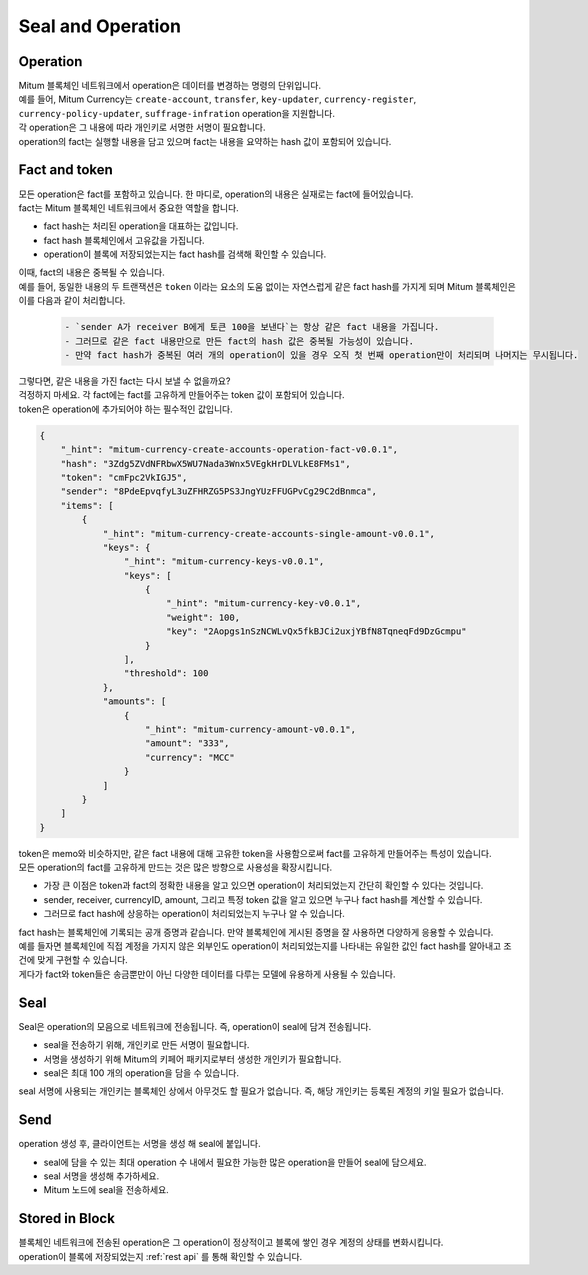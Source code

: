 ===================================================
Seal and Operation
===================================================

.. _operation:

---------------------------------------------------
Operation
---------------------------------------------------

| Mitum 블록체인 네트워크에서 operation은 데이터를 변경하는 명령의 단위입니다.

| 예를 들어, Mitum Currency는 ``create-account``, ``transfer``, ``key-updater``, ``currency-register``, ``currency-policy-updater``, ``suffrage-infration`` operation을 지원합니다.

| 각 operation은 그 내용에 따라 개인키로 서명한 서명이 필요합니다.

| operation의 fact는 실행할 내용을 담고 있으며 fact는 내용을 요약하는 hash 값이 포함되어 있습니다.

.. _fact:
.. _token:

---------------------------------------------------
Fact and token
---------------------------------------------------

| 모든 operation은 fact를 포함하고 있습니다. 한 마디로, operation의 내용은 실재로는 fact에 들어있습니다.

| fact는 Mitum 블록체인 네트워크에서 중요한 역할을 합니다.

* fact hash는 처리된 operation을 대표하는 값입니다.
* fact hash 블록체인에서 고유값을 가집니다.
* operation이 블록에 저장되었는지는 fact hash를 검색해 확인할 수 있습니다.

| 이때, fact의 내용은 중복될 수 있습니다. 

| 예를 들어, 동일한 내용의 두 트랜잭션은 ``token`` 이라는 요소의 도움 없이는 자연스럽게 같은 fact hash를 가지게 되며 Mitum 블록체인은 이를 다음과 같이 처리합니다.

    .. code-block:: none
        
        - `sender A가 receiver B에게 토큰 100을 보낸다`는 항상 같은 fact 내용을 가집니다.
        - 그러므로 같은 fact 내용만으로 만든 fact의 hash 값은 중복될 가능성이 있습니다.
        - 만약 fact hash가 중복된 여러 개의 operation이 있을 경우 오직 첫 번째 operation만이 처리되며 나머지는 무시됩니다.

| 그렇다면, 같은 내용을 가진 fact는 다시 보낼 수 없을까요?

| 걱정하지 마세요. 각 fact에는 fact를 고유하게 만들어주는 token 값이 포함되어 있습니다.
| token은 operation에 추가되어야 하는 필수적인 값입니다.

.. code-block:: json
    
    {
        "_hint": "mitum-currency-create-accounts-operation-fact-v0.0.1",
        "hash": "3Zdg5ZVdNFRbwX5WU7Nada3Wnx5VEgkHrDLVLkE8FMs1",
        "token": "cmFpc2VkIGJ5",
        "sender": "8PdeEpvqfyL3uZFHRZG5PS3JngYUzFFUGPvCg29C2dBnmca",
        "items": [
            {
                "_hint": "mitum-currency-create-accounts-single-amount-v0.0.1",
                "keys": {
                    "_hint": "mitum-currency-keys-v0.0.1",
                    "keys": [
                        {
                            "_hint": "mitum-currency-key-v0.0.1",
                            "weight": 100,
                            "key": "2Aopgs1nSzNCWLvQx5fkBJCi2uxjYBfN8TqneqFd9DzGcmpu"
                        }
                    ],
                    "threshold": 100
                },
                "amounts": [
                    {
                        "_hint": "mitum-currency-amount-v0.0.1",
                        "amount": "333",
                        "currency": "MCC"
                    }
                ]
            }
        ]
    }

| token은 memo와 비슷하지만, 같은 fact 내용에 대해 고유한 token을 사용함으로써 fact를 고유하게 만들어주는 특성이 있습니다.

| 모든 operation의 fact를 고유하게 만드는 것은 많은 방향으로 사용성을 확장시킵니다.

* 가장 큰 이점은 token과 fact의 정확한 내용을 알고 있으면 operation이 처리되었는지 간단히 확인할 수 있다는 것입니다.
* sender, receiver, currencyID, amount, 그리고 특정 token 값을 알고 있으면 누구나 fact hash를 계산할 수 있습니다.
* 그러므로 fact hash에 상응하는 operation이 처리되었는지 누구나 알 수 있습니다.

| fact hash는 블록체인에 기록되는 공개 증명과 같습니다. 만약 블록체인에 게시된 증명을 잘 사용하면 다양하게 응용할 수 있습니다.
| 예를 들자면 블록체인에 직접 계정을 가지지 않은 외부인도 operation이 처리되었는지를 나타내는 유일한 값인 fact hash를 알아내고 조건에 맞게 구현할 수 있습니다.

| 게다가 fact와 token들은 송금뿐만이 아닌 다양한 데이터를 다루는 모델에 유용하게 사용될 수 있습니다.

.. _seal:

---------------------------------------------------
Seal
---------------------------------------------------

| Seal은 operation의 모음으로 네트워크에 전송됩니다. 즉, operation이 seal에 담겨 전송됩니다.

* seal을 전송하기 위해, 개인키로 만든 서명이 필요합니다.
* 서명을 생성하기 위해 Mitum의 키페어 패키지로부터 생성한 개인키가 필요합니다.
* seal은 최대 100 개의 operation을 담을 수 있습니다.

| seal 서명에 사용되는 개인키는 블록체인 상에서 아무것도 할 필요가 없습니다. 즉, 해당 개인키는 등록된 계정의 키일 필요가 없습니다.

---------------------------------------------------
Send
---------------------------------------------------

| operation 생성 후, 클라이언트는 서명을 생성 해 seal에 붙입니다.

* seal에 담을 수 있는 최대 operation 수 내에서 필요한 가능한 많은 operation을 만들어 seal에 담으세요.
* seal 서명을 생성해 추가하세요.
* Mitum 노드에 seal을 전송하세요.

---------------------------------------------------
Stored in Block
---------------------------------------------------

| 블록체인 네트워크에 전송된 operation은 그 operation이 정상적이고 블록에 쌓인 경우 계정의 상태를 변화시킵니다.
| operation이 블록에 저장되었는지 :ref:`rest api` 를 통해 확인할 수 있습니다.